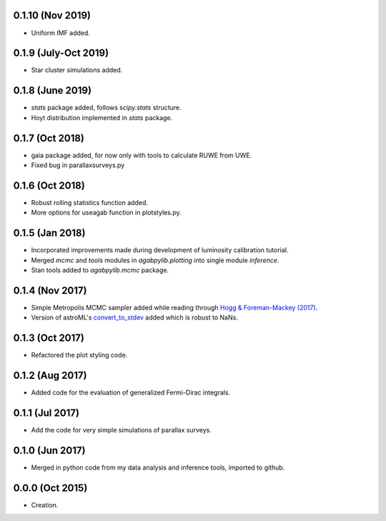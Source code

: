 .. :changelog:

0.1.10 (Nov 2019)
+++++++++++++++++

- Uniform IMF added.

0.1.9 (July-Oct 2019)
+++++++++++++++++++++

- Star cluster simulations added.

0.1.8 (June 2019)
+++++++++++++++++

- `stats` package added, follows `scipy.stats` structure.
- Hoyt distribution implemented in `stats` package.

0.1.7 (Oct 2018)
++++++++++++++++

- gaia package added, for now only with tools to calculate RUWE from UWE.
- Fixed bug in parallaxsurveys.py

0.1.6 (Oct 2018)
++++++++++++++++

- Robust rolling statistics function added.
- More options for useagab function in plotstyles.py.

0.1.5 (Jan 2018)
++++++++++++++++

- Incorporated improvements made during development of luminosity calibration
  tutorial.
- Merged `mcmc` and `tools` modules in `agabpylib.plotting` into single module `inference`.
- Stan tools added to `agabpylib.mcmc` package.

0.1.4 (Nov 2017)
++++++++++++++++

- Simple Metropolis MCMC sampler added while reading through `Hogg & Foreman-Mackey (2017) <https://arxiv.org/abs/1710.06068>`_.
- Version of astroML's
  `convert_to_stdev <https://github.com/astroML/astroML/blob/master/astroML/plotting/mcmc.py>`_ added which is robust to NaNs.

0.1.3 (Oct 2017)
++++++++++++++++

- Refactored the plot styling code.

0.1.2 (Aug 2017)
++++++++++++++++

- Added code for the evaluation of generalized Fermi-Dirac integrals.

0.1.1 (Jul 2017)
++++++++++++++++

- Add the code for very simple simulations of parallax surveys.

0.1.0 (Jun 2017)
++++++++++++++++

- Merged in python code from my data analysis and inference tools, imported to github.

0.0.0 (Oct 2015)
++++++++++++++++

- Creation.
